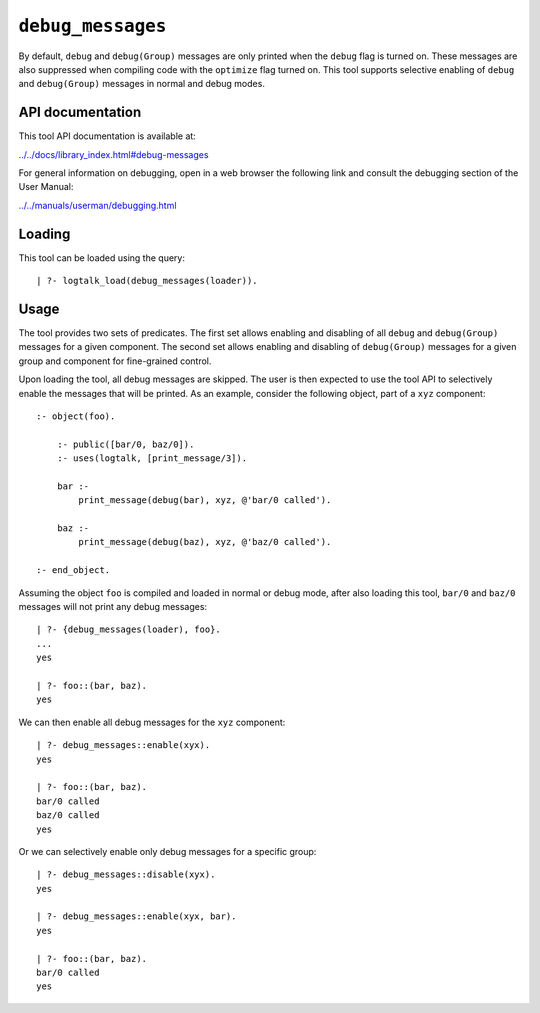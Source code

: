 ``debug_messages``
==================

By default, ``debug`` and ``debug(Group)`` messages are only printed
when the ``debug`` flag is turned on. These messages are also suppressed
when compiling code with the ``optimize`` flag turned on. This tool
supports selective enabling of ``debug`` and ``debug(Group)`` messages
in normal and debug modes.

API documentation
-----------------

This tool API documentation is available at:

`../../docs/library_index.html#debug-messages <../../docs/library_index.html#debug-messages>`__

For general information on debugging, open in a web browser the
following link and consult the debugging section of the User Manual:

`../../manuals/userman/debugging.html <../../manuals/userman/debugging.html>`__

Loading
-------

This tool can be loaded using the query:

::

   | ?- logtalk_load(debug_messages(loader)).

Usage
-----

The tool provides two sets of predicates. The first set allows enabling
and disabling of all ``debug`` and ``debug(Group)`` messages for a given
component. The second set allows enabling and disabling of
``debug(Group)`` messages for a given group and component for
fine-grained control.

Upon loading the tool, all debug messages are skipped. The user is then
expected to use the tool API to selectively enable the messages that
will be printed. As an example, consider the following object, part of a
``xyz`` component:

::

   :- object(foo).

       :- public([bar/0, baz/0]).
       :- uses(logtalk, [print_message/3]).

       bar :-
           print_message(debug(bar), xyz, @'bar/0 called').

       baz :-
           print_message(debug(baz), xyz, @'baz/0 called').

   :- end_object.

Assuming the object ``foo`` is compiled and loaded in normal or debug
mode, after also loading this tool, ``bar/0`` and ``baz/0`` messages
will not print any debug messages:

::

   | ?- {debug_messages(loader), foo}.
   ...
   yes

   | ?- foo::(bar, baz).
   yes

We can then enable all debug messages for the ``xyz`` component:

::

   | ?- debug_messages::enable(xyx).
   yes

   | ?- foo::(bar, baz).
   bar/0 called
   baz/0 called
   yes

Or we can selectively enable only debug messages for a specific group:

::

   | ?- debug_messages::disable(xyx).
   yes

   | ?- debug_messages::enable(xyx, bar).
   yes

   | ?- foo::(bar, baz).
   bar/0 called
   yes
